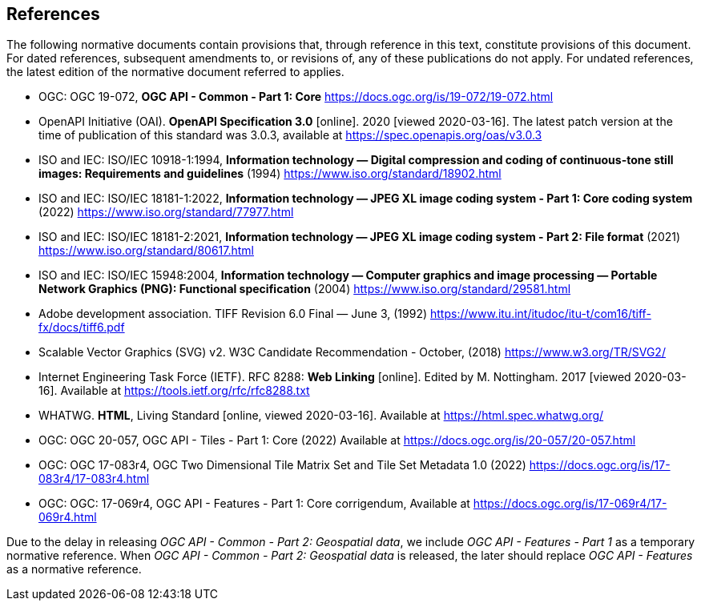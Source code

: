 == References
The following normative documents contain provisions that, through reference in this text, constitute provisions of this document. For dated references, subsequent amendments to, or revisions of, any of these publications do not apply. For undated references, the latest edition of the normative document referred to applies.

* [[OGC19_072]] OGC: OGC 19-072, **OGC API - Common - Part 1: Core** https://docs.ogc.org/is/19-072/19-072.html

* [[OpenAPI]] OpenAPI Initiative (OAI). **OpenAPI Specification 3.0** [online]. 2020 [viewed 2020-03-16]. The latest patch version at the time of publication of this standard was 3.0.3, available at https://spec.openapis.org/oas/v3.0.3

* [[JPEG]] ISO and IEC: ISO/IEC 10918-1:1994, *Information technology — Digital compression and coding of continuous-tone still images: Requirements and guidelines* (1994) https://www.iso.org/standard/18902.html

* [[JPEG_XL1]] ISO and IEC: ISO/IEC 18181-1:2022, *Information technology — JPEG XL image coding system - Part 1: Core coding system* (2022) https://www.iso.org/standard/77977.html

* [[JPEG_XL2]] ISO and IEC: ISO/IEC 18181-2:2021, *Information technology — JPEG XL image coding system - Part 2: File format* (2021) https://www.iso.org/standard/80617.html

* [[PNG]] ISO and IEC: ISO/IEC 15948:2004, **Information technology — Computer graphics and image processing — Portable Network Graphics (PNG): Functional specification** (2004) https://www.iso.org/standard/29581.html

* [[TIFF_V6]] Adobe development association. TIFF Revision 6.0 Final — June 3, (1992) https://www.itu.int/itudoc/itu-t/com16/tiff-fx/docs/tiff6.pdf

* [[SVG]] Scalable Vector Graphics (SVG) v2. W3C Candidate Recommendation - October, (2018) https://www.w3.org/TR/SVG2/

* [[rfc8288]] Internet Engineering Task Force (IETF). RFC 8288: **Web Linking** [online]. Edited by M. Nottingham. 2017 [viewed 2020-03-16]. Available at https://tools.ietf.org/rfc/rfc8288.txt

* [[HTML5]] WHATWG. *HTML*, Living Standard [online, viewed 2020-03-16]. Available at https://html.spec.whatwg.org/

* [[OGC20_057]] OGC: OGC 20-057, OGC API - Tiles - Part 1: Core (2022) Available at https://docs.ogc.org/is/20-057/20-057.html

* [[OGC17_083r4]] OGC: OGC 17-083r4, OGC Two Dimensional Tile Matrix Set and Tile Set Metadata 1.0 (2022) https://docs.ogc.org/is/17-083r4/17-083r4.html

* [[OGC17_069r4]] OGC: OGC: 17-069r4, OGC API - Features - Part 1: Core corrigendum, Available at https://docs.ogc.org/is/17-069r4/17-069r4.html

Due to the delay in releasing _OGC API - Common - Part 2: Geospatial data_, we include _OGC API - Features - Part 1_ as a temporary normative reference. When _OGC API - Common - Part 2: Geospatial data_ is released, the later should replace _OGC API - Features_ as a normative reference.

